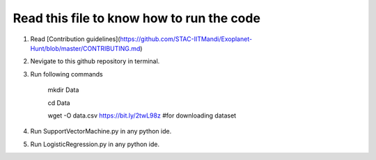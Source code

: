 Read this file to know how to run the code
==========================================
1) Read [Contribution guidelines](https://github.com/STAC-IITMandi/Exoplanet-Hunt/blob/master/CONTRIBUTING.md)
2) Nevigate to this github repository in terminal.
3) Run following commands

    mkdir Data

    cd Data

    wget -O data.csv https://bit.ly/2twL98z #for downloading dataset

4) Run SupportVectorMachine.py in any python ide.
5) Run LogisticRegression.py in any python ide.


